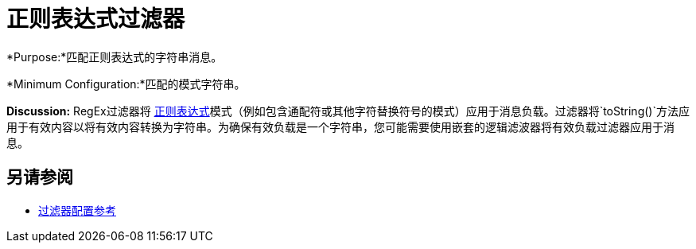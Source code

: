 = 正则表达式过滤器
:keywords: anypoint studio, esb, filters, conditional, gates, regex, regular expression

*Purpose:*匹配正则表达式的字符串消息。

*Minimum Configuration:*匹配的模式字符串。

*Discussion:* RegEx过滤器将 link:http://www.regular-expressions.info/[正则表达式]模式（例如包含通配符或其他字符替换符号的模式）应用于消息负载。过滤器将`toString()`方法应用于有效内容以将有效内容转换为字符串。为确保有效负载是一个字符串，您可能需要使用嵌套的逻辑滤波器将有效负载过滤器应用于消息。

== 另请参阅

*  link:/mule-user-guide/v/3.7/filters-configuration-reference[过滤器配置参考]
